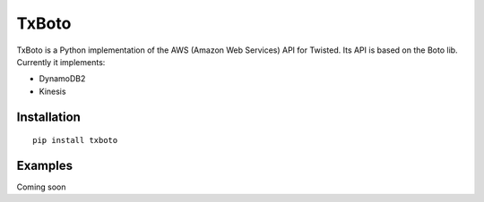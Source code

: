 TxBoto
======

TxBoto is a Python implementation of the AWS (Amazon Web Services) API for
Twisted. Its API is based on the Boto lib. Currently it implements:

- DynamoDB2
- Kinesis

Installation
------------

:: 
    
    pip install txboto

Examples
--------

Coming soon
